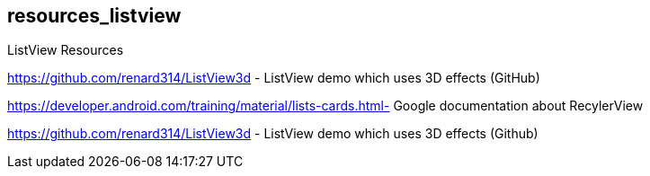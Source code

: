 == resources_listview

ListView Resources
	
https://github.com/renard314/ListView3d - ListView demo which uses 3D effects (GitHub)

https://developer.android.com/training/material/lists-cards.html- Google documentation about RecylerView
	
https://github.com/renard314/ListView3d - ListView demo which uses 3D effects (Github)
	


